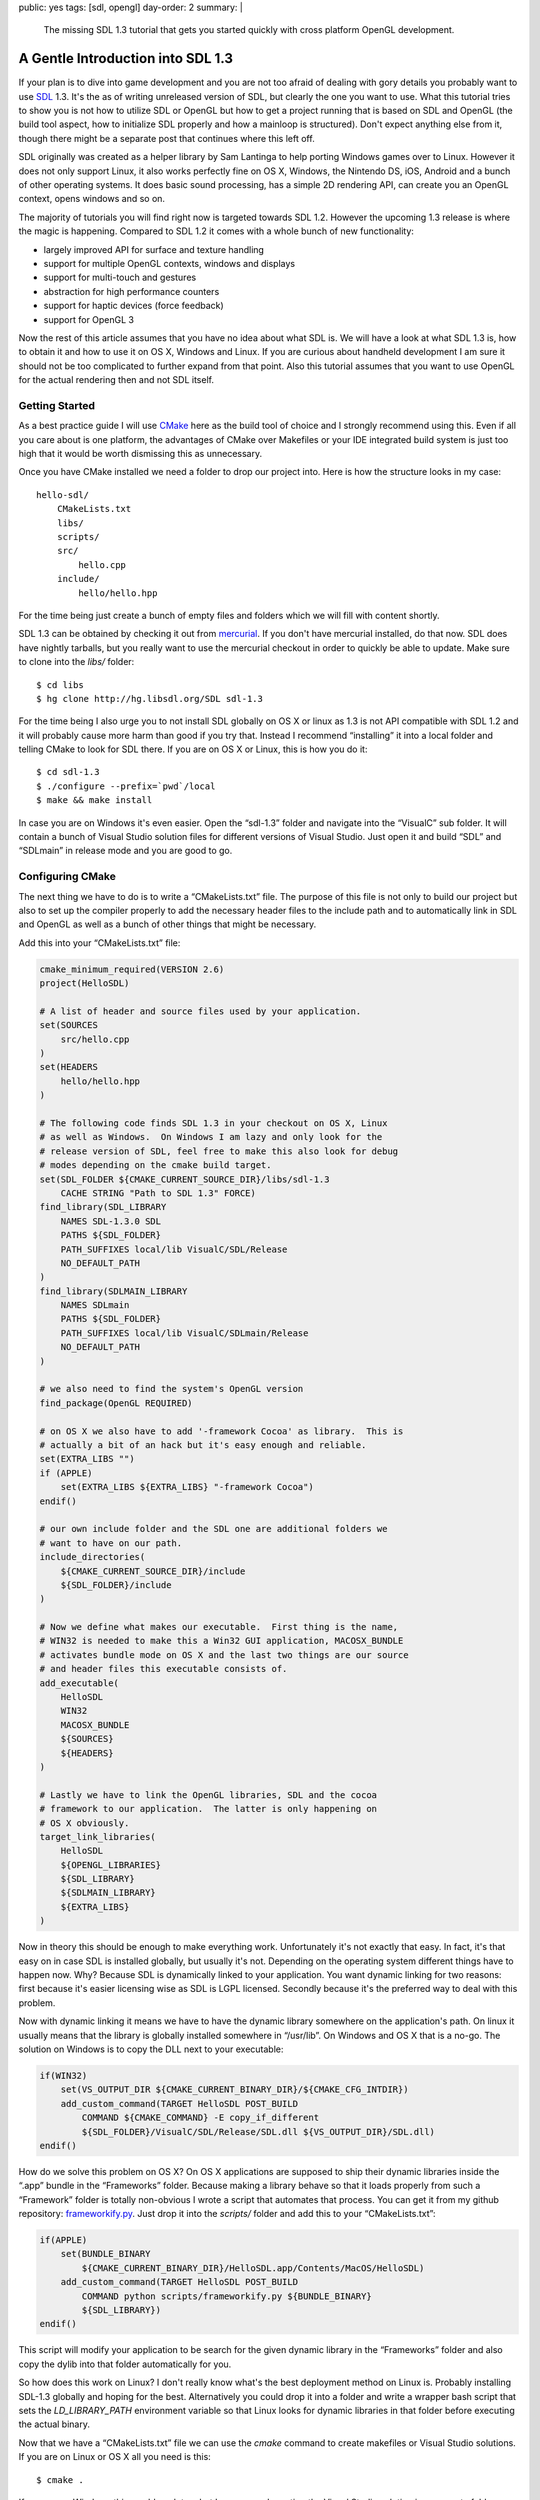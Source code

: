 public: yes
tags: [sdl, opengl]
day-order: 2
summary: |
  The missing SDL 1.3 tutorial that gets you started quickly with cross
  platform OpenGL development.

A Gentle Introduction into SDL 1.3
==================================

If your plan is to dive into game development and you are not too afraid
of dealing with gory details you probably want to use `SDL
<http://libsdl.org/>`__ 1.3.  It's the as of writing unreleased version of
SDL, but clearly the one you want to use.  What this tutorial tries to
show you is not how to utilize SDL or OpenGL but how to get a project
running that is based on SDL and OpenGL (the build tool aspect, how to
initialize SDL properly and how a mainloop is structured).  Don't expect
anything else from it, though there might be a separate post that
continues where this left off.

SDL originally was created as a helper library by Sam Lantinga to help
porting Windows games over to Linux.  However it does not only support
Linux, it also works perfectly fine on OS X, Windows, the Nintendo DS,
iOS, Android and a bunch of other operating systems.  It does basic sound
processing, has a simple 2D rendering API, can create you an OpenGL
context, opens windows and so on.

The majority of tutorials you will find right now is targeted towards SDL
1.2.  However the upcoming 1.3 release is where the magic is happening.
Compared to SDL 1.2 it comes with a whole bunch of new functionality:

-   largely improved API for surface and texture handling
-   support for multiple OpenGL contexts, windows and displays
-   support for multi-touch and gestures
-   abstraction for high performance counters
-   support for haptic devices (force feedback)
-   support for OpenGL 3

Now the rest of this article assumes that you have no idea about what SDL
is.  We will have a look at what SDL 1.3 is, how to obtain it and how to
use it on OS X, Windows and Linux.  If you are curious about handheld
development I am sure it should not be too complicated to further expand
from that point.  Also this tutorial assumes that you want to use OpenGL
for the actual rendering then and not SDL itself.

Getting Started
---------------

As a best practice guide I will use `CMake <http://www.cmake.org/>`_ here
as the build tool of choice and I strongly recommend using this.  Even if
all you care about is one platform, the advantages of CMake over Makefiles
or your IDE integrated build system is just too high that it would be
worth dismissing this as unnecessary.

Once you have CMake installed we need a folder to drop our project into.
Here is how the structure looks in my case::

    hello-sdl/
        CMakeLists.txt
        libs/
        scripts/
        src/
            hello.cpp
        include/
            hello/hello.hpp

For the time being just create a bunch of empty files and folders which we
will fill with content shortly.

SDL 1.3 can be obtained by checking it out from `mercurial
<http://hg-scm.org/>`_.  If you don't have mercurial installed, do that
now.  SDL does have nightly tarballs, but you really want to use the
mercurial checkout in order to quickly be able to update.  Make sure to
clone into the `libs/` folder::

    $ cd libs
    $ hg clone http://hg.libsdl.org/SDL sdl-1.3

For the time being I also urge you to not install SDL globally on OS X or
linux as 1.3 is not API compatible with SDL 1.2 and it will probably cause
more harm than good if you try that.  Instead I recommend “installing” it
into a local folder and telling CMake to look for SDL there.  If you are
on OS X or Linux, this is how you do it::

    $ cd sdl-1.3
    $ ./configure --prefix=`pwd`/local
    $ make && make install

In case you are on Windows it's even easier.  Open the “sdl-1.3” folder
and navigate into the “VisualC” sub folder.  It will contain a bunch of
Visual Studio solution files for different versions of Visual Studio.
Just open it and build “SDL” and “SDLmain” in release mode and you are
good to go.

Configuring CMake
-----------------

The next thing we have to do is to write a “CMakeLists.txt” file.  The
purpose of this file is not only to build our project but also to set up
the compiler properly to add the necessary header files to the include
path and to automatically link in SDL and OpenGL as well as a bunch of
other things that might be necessary.

Add this into your “CMakeLists.txt” file:

.. sourcecode:: cmake

    cmake_minimum_required(VERSION 2.6)
    project(HelloSDL)

    # A list of header and source files used by your application.
    set(SOURCES
        src/hello.cpp
    )
    set(HEADERS
        hello/hello.hpp
    )

    # The following code finds SDL 1.3 in your checkout on OS X, Linux
    # as well as Windows.  On Windows I am lazy and only look for the
    # release version of SDL, feel free to make this also look for debug
    # modes depending on the cmake build target.
    set(SDL_FOLDER ${CMAKE_CURRENT_SOURCE_DIR}/libs/sdl-1.3
        CACHE STRING "Path to SDL 1.3" FORCE)
    find_library(SDL_LIBRARY
        NAMES SDL-1.3.0 SDL
        PATHS ${SDL_FOLDER}
        PATH_SUFFIXES local/lib VisualC/SDL/Release
        NO_DEFAULT_PATH
    )
    find_library(SDLMAIN_LIBRARY
        NAMES SDLmain
        PATHS ${SDL_FOLDER}
        PATH_SUFFIXES local/lib VisualC/SDLmain/Release
        NO_DEFAULT_PATH
    )

    # we also need to find the system's OpenGL version
    find_package(OpenGL REQUIRED)

    # on OS X we also have to add '-framework Cocoa' as library.  This is
    # actually a bit of an hack but it's easy enough and reliable.
    set(EXTRA_LIBS "")
    if (APPLE)
        set(EXTRA_LIBS ${EXTRA_LIBS} "-framework Cocoa")
    endif()

    # our own include folder and the SDL one are additional folders we
    # want to have on our path.
    include_directories(
        ${CMAKE_CURRENT_SOURCE_DIR}/include
        ${SDL_FOLDER}/include
    )

    # Now we define what makes our executable.  First thing is the name,
    # WIN32 is needed to make this a Win32 GUI application, MACOSX_BUNDLE
    # activates bundle mode on OS X and the last two things are our source
    # and header files this executable consists of.
    add_executable(
        HelloSDL
        WIN32
        MACOSX_BUNDLE
        ${SOURCES}
        ${HEADERS}
    )

    # Lastly we have to link the OpenGL libraries, SDL and the cocoa
    # framework to our application.  The latter is only happening on
    # OS X obviously.
    target_link_libraries(
        HelloSDL
        ${OPENGL_LIBRARIES}
        ${SDL_LIBRARY}
        ${SDLMAIN_LIBRARY}
        ${EXTRA_LIBS}
    )

Now in theory this should be enough to make everything work.
Unfortunately it's not exactly that easy.  In fact, it's that easy on
in case SDL is installed globally, but usually it's not.  Depending on the
operating system different things have to happen now.  Why?  Because SDL
is dynamically linked to your application.  You want dynamic linking for
two reasons: first because it's easier licensing wise as SDL is LGPL
licensed.  Secondly because it's the preferred way to deal with this
problem.

Now with dynamic linking it means we have to have the dynamic library
somewhere on the application's path.  On linux it usually means that the
library is globally installed somewhere in “/usr/lib”.  On Windows and OS
X that is a no-go.  The solution on Windows is to copy the DLL next to
your executable:

.. sourcecode:: cmake

    if(WIN32)
        set(VS_OUTPUT_DIR ${CMAKE_CURRENT_BINARY_DIR}/${CMAKE_CFG_INTDIR})
        add_custom_command(TARGET HelloSDL POST_BUILD
            COMMAND ${CMAKE_COMMAND} -E copy_if_different
            ${SDL_FOLDER}/VisualC/SDL/Release/SDL.dll ${VS_OUTPUT_DIR}/SDL.dll)
    endif()

How do we solve this problem on OS X?  On OS X applications are supposed
to ship their dynamic libraries inside the “.app” bundle in the
“Frameworks” folder.  Because making a library behave so that it loads
properly from such a “Framework” folder is totally non-obvious I wrote a
script that automates that process.  You can get it from my github
repository: `frameworkify.py
<https://github.com/mitsuhiko/frameworkify/raw/master/frameworkify.py>`__.
Just drop it into the `scripts/` folder and add this to your
“CMakeLists.txt”:

.. sourcecode:: cmake

    if(APPLE)
        set(BUNDLE_BINARY
            ${CMAKE_CURRENT_BINARY_DIR}/HelloSDL.app/Contents/MacOS/HelloSDL)
        add_custom_command(TARGET HelloSDL POST_BUILD
            COMMAND python scripts/frameworkify.py ${BUNDLE_BINARY}
            ${SDL_LIBRARY})
    endif()

This script will modify your application to be search for the given
dynamic library in the “Frameworks” folder and also copy the dylib into
that folder automatically for you.

So how does this work on Linux?  I don't really know what's the best
deployment method on Linux is.  Probably installing SDL-1.3 globally and
hoping for the best.  Alternatively you could drop it into a folder and
write a wrapper bash script that sets the `LD_LIBRARY_PATH` environment
variable so that Linux looks for dynamic libraries in that folder before
executing the actual binary.

Now that we have a “CMakeLists.txt” file we can use the `cmake` command to
create makefiles or Visual Studio solutions.  If you are on Linux or OS X
all you need is this::

    $ cmake .

If you are on Windows this would work too, but I recommend creating the
Visual Studio solution in a separate folder as Visual Studio is creating a
bunch of files you probably want to get rid of every once in a while.  And
there it's easiest if you can just delete a folder and rerun cmake.  This
is how you do it::

    > mkdir vs
    > cd vs
    > cmake ..

A C-ish C++
-----------

I love C and I would love to use C in these examples.  Unfortunately
Microsoft's C support is abysmal and stuck in the early 90's.  As a result
of this I got with the C-ish version of C++ instead in these examples.
Also to keep it short and concise I am using global variables and a whole
bunch of stuff you really shouldn't do in an actual application.

However it does give you an idea of how stuff works, so bear with me and
ignore for a moment that you are looking at ugly C++ code doing things you
wouldn't do yourself.  In fact, I encourage you to immediately convert
what you're looking at into nicely structured code.

About Magic Mains
-----------------

Before I explain what this headline is about, drop the following lines
into your `hello.hpp` file:

.. sourcecode:: c++

    #ifndef INC_HELLOSDL_HELLO_HPP
    #define INC_HELLOSDL_HELLO_HPP

    /* Include windows.h properly on Windows */
    #if defined(WIN32) || defined(_WINDOWS)
    #  define WIN32_LEAN_AND_MEAN
    #  define NOMINMAX
    #  include <windows.h>
    #endif
    
    /* SDL */
    #include <SDL.h>
    #include <SDL_opengl.h>
    #ifndef HELLO_MAGIC_MAIN
    #  undef main
    #endif
    
    #endif

Now that you saw the header, what is this crazy `HELLO_MAGIC_MAIN` thing
there about?  Let me explain.  On many operating systems the way the C
standard library works is that it defines an entrypoint for your operating
system's executable loader which then invokes a special method named
`main`.  Turns out that depending on the environment you are on, this
might be slightly different.  On windows for example, a GUI application
has a different main method: `WinMain`.  Also on OS X (due to the fact that
a lot of the functionality you need to bootstrap an OpenGL application is
available in Cocoa which is written in Objective-C) you won't be able to
write the main function yourself as SDL will have to perform some hackery
before your code is executed.

So where is all the sanity in this madness?  The SDL developers came up
with a nice hack to make this work.  They define a `main` macro which
replaces the token `main` with a different name.  Then they provide a
separate library called `SDLmain` which has the actual `main` (or
`WinMain`) function which the invokes your main function (which magically
got renamed thanks to the `main` macro).

Now this work fine, but I tend to hate macros with very generic names
(like `min` or `main` as you might have a method or member with the same
name).  Because of this what I do when working with SDL is by default
undefining this special `main` macro again and only keeping it defined for
the one `.cpp` / `.c` file which has the actual main method.

As a logical result will the `hello.cpp` file have to define the
`HELLO_MAGIC_MAIN` macro in order to not undefine the `main` macro:

.. sourcecode:: c++

    #define HELLO_MAGIC_MAIN
    #include <hello/hello.hpp>

    int main(int argc, char **argv)
    {
        /* TODO */
        return 0;
    }

I think it's important to point out how this hackery works and how to keep
it under control.  If you don't care, just remove the `HELLO_MAGIC_MAIN`
define in the `.cpp` file and the `ifndef` block in the header.

This is also the reason we want to include the “windows.h” file outselves
with the `WIN32_LEAN_AND_MEAN` and `NOMINMAX` options.  It includes only
the smallest set necessary and does not define the entirely pointless
`min` and `max` macros which will otherwise conflict with `std::min` and
`std::max` in a very bad way.

At that point we should be able to compile the project (with Visual Studio
or by typing `make`).  It won't do anything useful yet but at least it
should run without complaining.

Hello SDL
---------

So much work for nothing?  Now let's try to get something on our screen.
The first thing we have to do when we boot up is initializing the features
of SDL we care about.  Because we also want OpenGL we will have to create
an OpenGL context and a window to draw into.

This is what your startup code will most likely look like most of the
time:

.. sourcecode:: c++

    static const int window_width = 800;
    static const int window_height = 600;

    static SDL_Window *win;
    static SDL_GLContext ctx;

    static void critical_error(const std::string &title, const std::string &text)
    {
    #if defined(WIN32) || defined(_WINDOWS)
        MessageBoxA(0, text.c_str(), title.c_str(),
            MB_OK | MB_SETFOREGROUND | MB_ICONSTOP);
    #else
        std::cout << "Critical error: " << title << std::endl << text << std::endl;
    #endif
        exit(1);
    }

    void mainloop()
    {
        /* TODO */
    }

    int main(int argc, char **argv)
    {
        if (SDL_Init(SDL_INIT_VIDEO) < 0)
            critical_error("Could not initialize SDL", SDL_GetError());
        
        SDL_GL_SetAttribute(SDL_GL_MULTISAMPLEBUFFERS, 1);
        SDL_GL_SetAttribute(SDL_GL_MULTISAMPLESAMPLES, 4);
        SDL_GL_SetAttribute(SDL_GL_DOUBLEBUFFER, 1);
        SDL_GL_SetAttribute(SDL_GL_DEPTH_SIZE, 24);
        SDL_GL_SetAttribute(SDL_GL_RED_SIZE, 8);
        SDL_GL_SetAttribute(SDL_GL_GREEN_SIZE, 8);
        SDL_GL_SetAttribute(SDL_GL_BLUE_SIZE, 8);
        SDL_GL_SetAttribute(SDL_GL_ALPHA_SIZE, 8);
        
        win = SDL_CreateWindow("Hello SDL",
            SDL_WINDOWPOS_CENTERED,
            SDL_WINDOWPOS_CENTERED,
            window_width, window_height,
            SDL_WINDOW_OPENGL | SDL_WINDOW_SHOWN);
        if (!win)
            critical_error("Unable to create render window", SDL_GetError());

        ctx = SDL_GL_CreateContext(win);
        SDL_GL_SetSwapInterval(1);

        glMatrixMode(GL_PROJECTION);
        glLoadIdentity();
        glOrtho(0.0f, window_width, window_height, 0.0f, 0.0f, 1000.0f);

        glMatrixMode(GL_MODELVIEW);

        mainloop();

        SDL_GL_DeleteContext(ctx);
        SDL_DestroyWindow(win);
        SDL_Quit();
        return 0;
    }

So what does this monster of a piece of code do?  Ignoring the error
helper function above we try to do the following things:

1.  initialize SDL with video support.  This will do some magic inside SDL
    so that we can use the video hardware.
2.  SDL can configure the operating system's OpenGL driver so this is what
    we want to do next.  `SDL_GL_MULTISAMPLEBUFFERS` tells OpenGL that we
    are interested in multisampling antialiasing and
    `SDL_GL_MULTISAMPLESAMPLES` specifies how many samples we want (in
    this case 4.  The higher the nicer but also the more expensive).  We
    are also interested in double buffering, a 24bit depth buffer and
    evenly distributed bits for each color channel.
3.  Then we create a window to render into.
4.  After that we create an OpenGL context and activate vsync.
5.  Lastly we configure OpenGL's projection matrix to be orthographic,
    with the origin in the top left corner and a general resolution of 800
    by 600 pixel as internal coordinate system.  Assuming you want to do
    2D graphics, this is a good starting point.
6.  Then we invoke the `mainloop` and after this stopped, we shut down the
    SDL stuff again.

Now at that point we still don't see anything.  If we would run it, we
might see a window flashing for a splitsecond, but that's it.  So what we
really need to do is to have a loop that is running for as long as the
user wants to see something.

The Mainloop
------------

Now this is where it gets interesting.  The mainloop (or event loop) is
where the magic is happening in a game.  A general main loop does a couple
of things.

-   For as long as the mainloop is running:
    
    1.  While there are events in the queue handle events.
    2.  Update the game state
    3.  Render the current state
    4.  Swap the buffers and display the rendered image on the screen.

That much is clear and probably obvious to you.  So how do event loops
look in pratice?  There are two main approaches to mainloops.  Either your
main loop runs at a fixed speed or everything what is happening for each
state update takes the elapsed time into account.  The first thing is what
games did in the old days when computers where slow and predictable, the
second one is what you want to do these days which is why we only talk
about the latter here.

The idea is that you take a high performance counter in your computer and
measure the time at the beginning of the frame.  Then you subtract from
this timestamp the timestamp of the last iteration and divide it by the
frequency of your counter.  The value you get is a floating point value
with the time in seconds since the last frame.  This timedelta can then be
used for all compuations.

Lastly you don't want to render as fast as possible, you only want to
render as fast as useful.  That means you want to wait a tiny fraction of
the second to give the operating system an indication that you are now
done doing something useful and that it might give another process a shot
now.  If we don't give the operating system that indication it will cause
our application to consume 100% CPU at all times even if it's not
necessarily what we want.

Without further ado, this is our mainloop template:

.. sourcecode:: c++

    static bool running = true;

    void handle_event(SDL_Event &evt, float dt)
    {
        if (evt.type == SDL_QUIT)
            running = false;
    }

    void update(float dt)
    {
        /* TODO */
    }

    void render()
    {
    }

    void mainloop()
    {
        SDL_Event evt;
        uint64_t old = SDL_GetPerformanceCounter();

        while (running) {
            uint64_t now = SDL_GetPerformanceCounter();
            float dt = (now - old) / (float)SDL_GetPerformanceFrequency();
            old = now;

            if (dt > 0.1f)
                dt = 0.0016f;

            while (SDL_PollEvent(&evt))
                handle_event(evt, dt);

            if (dt > 0.0f)
                update(dt);
            render();

            SDL_GL_SwapWindow(win);
            SDL_Delay(1);
        }
    }

This should be mostly straightforward, but what is this `if` condition in
there that checks if `dt` is greater `0.1f`?  That's a hack that allows
you to respond to breakpoints or halted executions without destroying your
simulation completely.  Consider you hit a breakpoint and you continue the
execution after 10 seconds.  There is no way your calculation which
normally ends in way less than 16 milliseconds will be able to be still
correct if the time between two frames is suddenly 10 seconds.  In fact,
you don't even want to have the 10 seconds stopped time simulated.  So we
will just assume in that case that the time between the last frame and the
current frame is around 16 milliseconds which is the time you have between
frames if you're rendering at 60 frames per second.

The second `if` in there which might be funky is the one around the
`update` call.  The idea is that if we're rendering faster than the
resolution of our counter we will get back a delta time of zero.  In this
case there is absolutely no update to be done and we can skip a whole
bunch of updating logic.  In theory this should not happen because we have
vsync enabled which caps the update rate at our monitor's refresh rate,
but someone might have forced vsync to off in the driver settings.

A Word on Timing
----------------

How does timing work on a computer?  If we look at an Intel x86 processor
there are different components in the computer that can be used for timing
purposes.  The easiest one is the PIT (Programmable Interval Timer).  The
PIT consists of an oscillator and three frequency dividers and runs at
1.193182 MHz.  It's nontrivial to use and gives a very low resolution
of time and usually drives of about a second each day.  It's an ancient
piece of technology and a leftover mostly.  Modern computers also provide
the HPET (High Precision Timer) as an alternative.

Now your computer also has a realtime clock on your chip.  This however is
even worse than the PIT as the clock by itself is very slow to read and
and only gives a resolution of a second.  It however similar to the PIT
also has a mode where it can trigger an interrupt every once in a while so
could also be used for timing purposes.

Your operating system most likely uses a combination of RTC/PIT or if
supported by your hardware and operating system a combination of RTC/HPET.

Now also a while ago some folk at Intel figured that this was a huge hack
to do timing and added the RDTSC register.  It's a 64bit register which is
incremented every time the CPU executes an instruction.  As it's stored in
a register it's also incredible quick to query.  This however predates the
widespread use of multicore systems and RDTSC counts on a per-core basis.

So if your thread alternates between different cores you will get wrong
values.  Also it's very hard to figure out the frequency of your processor
reliably which is why you don't want to query RDTSC yourself.  Depending
on the operating system your operating system will account for this and
provide some methods.

On Windows there is the `QueryPerformanceCounter
<http://support.microsoft.com/kb/172338>`_ function which is used by the
SDL one used above which accounts for the frequency problem by taking
frequency changes into account.  What this however does not do is ensuring
that you're running on the same core always which is something you will
have to do:

.. sourcecode:: c++

    #if defined(WIN32) || defined(_WINDOWS)
    ULONG_PTR affinity_mask;
    ULONG_PTR process_affinity_mask;
    ULONG_PTR system_affinity_mask;

    if (!GetProcessAffinityMask(GetCurrentProcess(),
                                &process_affinity_mask,
                                &system_affinity_mask))
        return;

    // run on the first core
    affinity_mask = (ULONG_PTR)1 << 0;
    if (affinity_mask & process_affinity_mask)
        SetThreadAffinityMask(GetCurrentThread(), affinity_mask);
    #endif

On Linux and OS X the situation is differently.  There the operating
systems provide monolithic clocks that are fast to query and have a very
high precision.  Behind the scenes these are doing all the magic in
delivering the best precision possible.  The downsides is that most clocks
by default might go back in time (sync with internet time, DST etc.).
Fortunately SDL's performance counter query functions will use the
`MONOTONIC` clocks instead.  These are made to always run forward in time.

On these operating systems it's pointless to pin the thread to one
processor as the operating system by itself will provide a clock that is
monotonic and takes switching between cores into account.

Drawing Something
-----------------

Now it's time to draw something.  Because this tutorial is already quite
long and this is more about SDL than OpenGL we will just cause the screen
to be filled with one color until the application closes:

.. sourcecode:: c++

    void render()
    {
        glClearColor(0.3f, 0.6f, 0.9f, 1.0f);
        glClear(GL_COLOR_BUFFER_BIT);
    }

Now if you start the application you should see a red window that does
absolutely nothing and will shut down when you click on the X on the top
right / top left depending on what operating system you are on.

For a general OpenGL tutorial I don't have any good recommendations for
the time being.  If you do 3D: screw the fixed function pipeline and
replace your whole stack with shaders and custom matrix and vector
classes.  It's totally worth it.  The best tutorials on the topic that are
easy to understand are about WebGL, so Google for that.  If you do 2D:
start up with wrapping the OpenGL functions to work 2D space and never
ever even call OpenGL functions in the game directly.  This makes it
possible to then easily switch to the programmable pipeline which will be
absolutely necessary if you want to target OpenGL ES 2.0.
